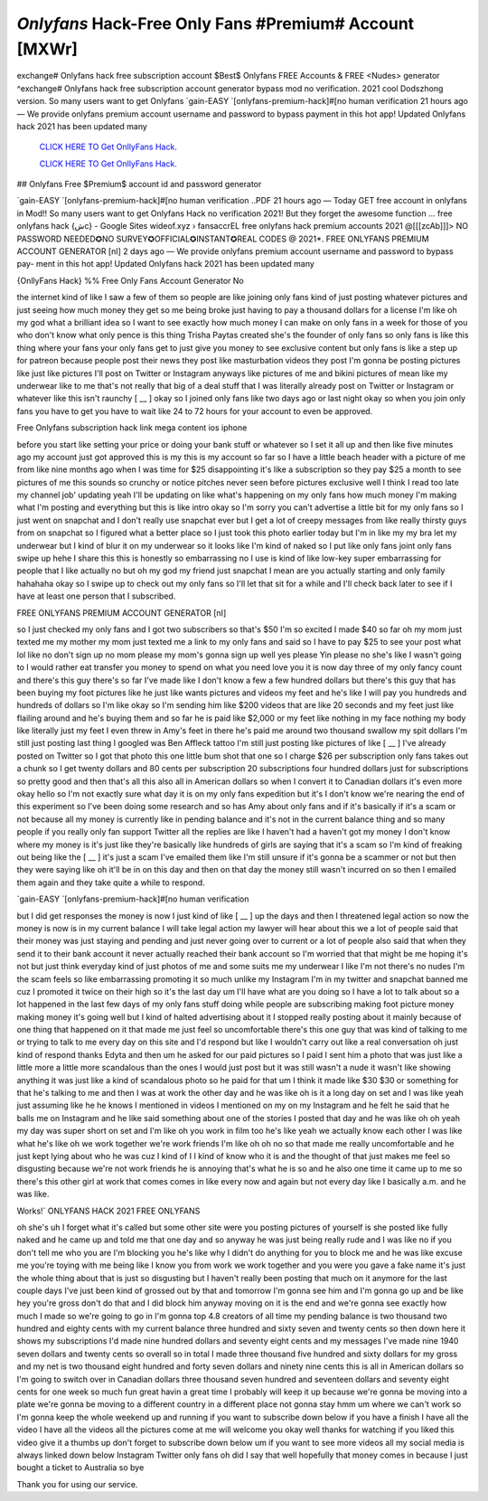 `Onlyfans` Hack-Free Only Fans #Premium# Account [MXWr]
~~~~~~~~~~~~
exchange# Onlyfans hack free subscription account $Best$ Onlyfans FREE Accounts & FREE <Nudes> generator ^exchange# Onlyfans hack free subscription account generator bypass mod no verification. 2021 cool Dodszhong version. So many users want to get Onlyfans  `gain-EASY `[onlyfans-premium-hack]#[no human verification 21 hours ago — We provide onlyfans premium account username and password to bypass payment in this hot app! Updated Onlyfans hack 2021 has been updated many

  `CLICK HERE TO Get OnllyFans Hack.
  <https://onlyfans.com/miakhalifa>`_

  `CLICK HERE TO Get OnllyFans Hack.
  <https://onlyfans.com/miakhalifa>`_
  

## Onlyfans Free $Premium$ account id and password generator


`gain-EASY `[onlyfans-premium-hack]#[no human verification  ..PDF 21 hours ago — Today GET free account in onlyfans in Mod!! So many users want to get Onlyfans Hack no verification 2021! But they forget the awesome function ... free onlyfans hack {شc} - Google Sites wideof.xyz › fansaccrEL free onlyfans hack premium accounts 2021 @[[[zcAb]]]> NO PASSWORD NEEDED✪NO SURVEY✪OFFICIAL✪INSTANT✪REAL CODES @ 2021*. FREE ONLYFANS PREMIUM ACCOUNT GENERATOR [nI] 2 days ago — We provide onlyfans premium account username and password to bypass pay- ment in this hot app! Updated Onlyfans hack 2021 has been updated many


{OnllyFans Hack} %% Free Only Fans Account Generator No

the internet kind of like I saw a few of them so people are like joining only fans kind of just posting whatever pictures and just seeing how much money they get so me being broke just having to pay a thousand dollars for a license I'm like oh my god what a brilliant idea so I want to see exactly how much money I can make on only fans in a week for those of you who don't know what only pence is this thing Trisha Paytas created she's the founder of only fans so only fans is like this thing where your fans your only fans get to just give you money to see exclusive content but only fans is like a step up for patreon because people post their news they post like masturbation videos they post I'm gonna be posting pictures like just like pictures I'll post on Twitter or Instagram anyways like pictures of me and bikini pictures of mean like my underwear like to me that's not really that big of a deal stuff that I was literally already post on Twitter or Instagram or whatever like this isn't raunchy [ __ ] okay so I joined only fans like two days ago or last night okay so when you join only fans you have to get you have to wait like 24 to 72 hours for your account to even be approved.

Free Onlyfans subscription hack link mega content ios iphone

before you start like setting your price or doing your bank stuff or whatever so I set it all up and then like five minutes ago my account just got approved this is my this is my account so far so I have a little beach header with a picture of me from like nine months ago when I was time for $25 disappointing it's like a subscription so they pay $25 a month to see pictures of me this sounds so crunchy or notice pitches never seen before pictures exclusive well I think I read too late my channel job' updating yeah I'll be updating on like what's happening on my only fans how much money I'm making what I'm posting and everything but this is like intro okay so I'm sorry you can't advertise a little bit for my only fans so I just went on snapchat and I don't really use snapchat ever but I get a lot of creepy messages from like really thirsty guys from on snapchat so I figured what a better place so I just took this photo earlier today but I'm in like my my bra let my underwear but I kind of blur it on my underwear so it looks like I'm kind of naked so I put like only fans joint only fans swipe up hehe I share this this is honestly so embarrassing no I use is kind of like low-key super embarrassing for people that I like actually no but oh my god my friend just snapchat I mean are you actually starting and only family hahahaha okay so I swipe up to check out my only fans so I'll let that sit for a while and I'll check back later to see if I have at least one person that I subscribed.

FREE ONLYFANS PREMIUM ACCOUNT GENERATOR [nI]

so I just checked my only fans and I got two subscribers so that's $50 I'm so excited I made $40 so far oh my mom just texted me my mother my mom just texted me a link to my only fans and said so I have to pay $25 to see your post what lol like no don't sign up no mom please my mom's gonna sign up well yes please Yin please no she's like I wasn't going to I would rather eat transfer you money to spend on what you need love you it is now day three of my only fancy count and there's this guy there's so far I've made like I don't know a few a few hundred dollars but there's this guy that has been buying my foot pictures like he just like wants pictures and videos my feet and he's like I will pay you hundreds and hundreds of dollars so I'm like okay so I'm sending him like $200 videos that are like 20 seconds and my feet just like flailing around and he's buying them and so far he is paid like $2,000 or my feet like nothing in my face nothing my body like literally just my feet I even threw in Amy's feet in there he's paid me around two thousand swallow my spit dollars I'm still just posting last thing I googled was Ben Affleck tattoo I'm still just posting like pictures of like [ __ ] I've already posted on Twitter so I got that photo this one little bum shot that one so I charge $26 per subscription only fans takes out a chunk so I get twenty dollars and 80 cents per subscription 20 subscriptions four hundred dollars just for subscriptions so pretty good and then that's all this also all in American dollars so when I convert it to Canadian dollars it's even more okay hello so I'm not exactly sure what day it is on my only fans expedition but it's I don't know we're nearing the end of this experiment so I've been doing some research and so has Amy about only fans and if it's basically if it's a scam or not because all my money is currently like in pending balance and it's not in the current balance thing and so many people if you really only fan support Twitter all the replies are like I haven't had a haven't got my money I don't know where my money is it's just like they're basically like hundreds of girls are saying that it's a scam so I'm kind of freaking out being like the [ __ ] it's just a scam I've emailed them like I'm still unsure if it's gonna be a scammer or not but then they were saying like oh it'll be in on this day and then on that day the money still wasn't incurred on so then I emailed them again and they take quite a while to respond.

`gain-EASY `[onlyfans-premium-hack]#[no human verification

but I did get responses the money is now I just kind of like [ __ ] up the days and then I threatened legal action so now the money is now is in my current balance I will take legal action my lawyer will hear about this we a lot of people said that their money was just staying and pending and just never going over to current or a lot of people also said that when they send it to their bank account it never actually reached their bank account so I'm worried that that might be me hoping it's not but just think everyday kind of just photos of me and some suits me my underwear I like I'm not there's no nudes I'm the scam feels so like embarrassing promoting it so much unlike my Instagram I'm in my twitter and snapchat banned me cuz I promoted it twice on their high so it's the last day um I'll have what are you doing so I have a lot to talk about so a lot happened in the last few days of my only fans stuff doing while people are subscribing making foot picture money making money it's going well but I kind of halted advertising about it I stopped really posting about it mainly because of one thing that happened on it that made me just feel so uncomfortable there's this one guy that was kind of talking to me or trying to talk to me every day on this site and I'd respond but like I wouldn't carry out like a real conversation oh just kind of respond thanks Edyta and then um he asked for our paid pictures so I paid I sent him a photo that was just like a little more a little more scandalous than the ones I would just post but it was still wasn't a nude it wasn't like showing anything it was just like a kind of scandalous photo so he paid for that um I think it made like $30 $30 or something for that he's talking to me and then I was at work the other day and he was like oh is it a long day on set and I was like yeah just assuming like he he knows I mentioned in videos I mentioned on my on my Instagram and he felt he said that he balls me on Instagram and he like said something about one of the stories I posted that day and he was like oh oh yeah my day was super short on set and I'm like oh you work in film too he's like yeah we actually know each other I was like what he's like oh we work together we're work friends I'm like oh oh no so that made me really uncomfortable and he just kept lying about who he was cuz I kind of I I kind of know who it is and the thought of that just makes me feel so disgusting because we're not work friends he is annoying that's what he is so and he also one time it came up to me so there's this other girl at work that comes comes in like every now and again but not every day like I basically a.m. and he was like.


Works!` ONLYFANS HACK 2021 FREE ONLYFANS

oh she's uh I forget what it's called but some other site were you posting pictures of yourself is she posted like fully naked and he came up and told me that one day and so anyway he was just being really rude and I was like no if you don't tell me who you are I'm blocking you he's like why I didn't do anything for you to block me and he was like excuse me you're toying with me being like I know you from work we work together and you were you gave a fake name it's just the whole thing about that is just so disgusting but I haven't really been posting that much on it anymore for the last couple days I've just been kind of grossed out by that and tomorrow I'm gonna see him and I'm gonna go up and be like hey you're gross don't do that and I did block him anyway moving on it is the end and we're gonna see exactly how much I made so we're going to go in I'm gonna top 4.8 creators of all time my pending balance is two thousand two hundred and eighty cents with my current balance three hundred and sixty seven and twenty cents so then down here it shows my subscriptions I'd made nine hundred dollars and seventy eight cents and my messages I've made nine 1940 seven dollars and twenty cents so overall so in total I made three thousand five hundred and sixty dollars for my gross and my net is two thousand eight hundred and forty seven dollars and ninety nine cents this is all in American dollars so I'm going to switch over in Canadian dollars three thousand seven hundred and seventeen dollars and seventy eight cents for one week so much fun great havin a great time I probably will keep it up because we're gonna be moving into a plate we're gonna be moving to a different country in a different place not gonna stay hmm um where we can't work so I'm gonna keep the whole weekend up and running if you want to subscribe down below if you have a finish I have all the video I have all the videos all the pictures come at me will welcome you okay well thanks for watching if you liked this video give it a thumbs up don't forget to subscribe down below um if you want to see more videos all my social media is always linked down below Instagram Twitter only fans oh did I say that well hopefully that money comes in because I just bought a ticket to Australia so bye 

Thank you for using our service.
